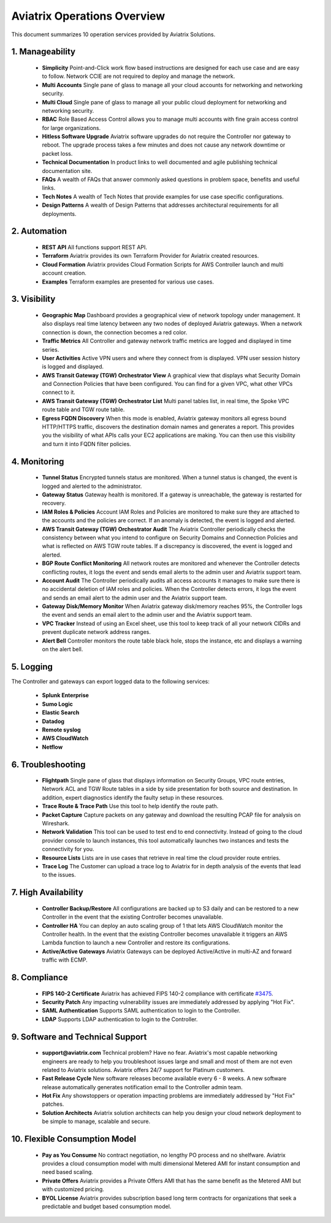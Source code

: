 ﻿.. meta::
  :description: Aviatrix Product Operations Overview
  :keywords: cloud networking, aviatrix, OpenVPN®, SSL VPN, AWS Transit Gateway, Global Transit Network, site2cloud


=============================================
Aviatrix Operations Overview
=============================================

This document summarizes 10 operation services provided by Aviatrix Solutions. 

|aviatrix_dashboard|

1. Manageability
------------------

 - **Simplicity** Point-and-Click work flow based instructions are designed for each use case and are easy to follow. Network CCIE are not required to deploy and manage the network. 
 - **Multi Accounts** Single pane of glass to manage all your cloud accounts for networking and networking security. 
 - **Multi Cloud** Single pane of glass to manage all your public cloud deployment for networking and networking security.
 - **RBAC** Role Based Access Control allows you to manage multi accounts with fine grain access control for large organizations.
 - **Hitless Software Upgrade** Aviatrix software upgrades do not require the Controller nor gateway to reboot. The upgrade process takes a few minutes and does not cause any network downtime or packet loss. 
 - **Technical Documentation** In product links to well documented and agile publishing technical documentation site. 
 - **FAQs** A wealth of FAQs that answer commonly asked questions in problem space, benefits and useful links. 
 - **Tech Notes** A wealth of Tech Notes that provide examples for use case specific configurations.
 - **Design Patterns** A wealth of Design Patterns that addresses architectural requirements for all deployments. 


2. Automation
----------------

 - **REST API** All functions support REST API.
 - **Terraform** Aviatrix provides its own Terraform Provider for Aviatrix created resources.  
 - **Cloud Formation** Aviatrix provides Cloud Formation Scripts for AWS Controller launch and multi account creation. 
 - **Examples** Terraform examples are presented for various use cases.

3. Visibility
----------------

 - **Geographic Map** Dashboard provides a geographical view of network topology under management. It also displays real time latency between any two nodes of deployed Aviatrix gateways. When a network connection is down, the connection becomes a red color.
 - **Traffic Metrics** All Controller and gateway network traffic metrics are logged and displayed in time series.
 - **User Activities** Active VPN users and where they connect from is displayed. VPN user session history is logged and displayed.
 - **AWS Transit Gateway (TGW) Orchestrator View** A graphical view that displays what Security Domain and Connection Policies that have been configured. You can find for a given VPC, what other VPCs connect to it. 
 - **AWS Transit Gateway (TGW) Orchestrator List** Multi panel tables list, in real time, the Spoke VPC route table and TGW route table. 
 - **Egress FQDN Discovery** When this mode is enabled, Aviatrix gateway monitors all egress bound HTTP/HTTPS traffic, discovers the destination domain names and generates a report. This provides you the visibility of what APIs calls your EC2 applications are making. You can then use this visibility and turn it into FQDN filter policies.  


4. Monitoring
----------------

 - **Tunnel Status** Encrypted tunnels status are monitored. When a tunnel status is changed, the event is logged and alerted to the administrator. 
 - **Gateway Status** Gateway health is monitored. If a gateway is unreachable, the gateway is restarted for recovery.
 - **IAM Roles & Policies** Account IAM Roles and Policies are monitored to make sure they are attached to the accounts and the policies are correct. If an anomaly is detected, the event is logged and alerted. 
 - **AWS Transit Gateway (TGW) Orchestrator Audit** The Aviatrix Controller periodically checks the consistency between what you intend to configure on Security Domains and Connection Policies and what is reflected on AWS TGW route tables. If a discrepancy is discovered, the event is logged and alerted.
 - **BGP Route Conflict Monitoring** All network routes are monitored and whenever the Controller detects conflicting routes, it logs the event and sends email alerts to the admin user and Aviatrix support team.
 - **Account Audit** The Controller periodically audits all access accounts it manages to make sure there is no accidental deletion of IAM roles and policies. When the Controller detects errors, it logs the event and sends an email alert to the admin user and the Aviatrix support team. 
 - **Gateway Disk/Memory Monitor** When Aviatrix gateway disk/memory reaches 95%, the Controller logs the event and sends an email alert to the admin user and the Aviatrix support team.
 - **VPC Tracker** Instead of using an Excel sheet, use this tool to keep track of all your network CIDRs and prevent duplicate network address ranges. 
 - **Alert Bell** Controller monitors the route table black hole, stops the instance, etc and displays a warning on the alert bell. 

5. Logging
-------------

The Controller and gateways can export logged data to the following services:

 - **Splunk Enterprise**
 - **Sumo Logic**
 - **Elastic Search**
 - **Datadog**
 - **Remote syslog**
 - **AWS CloudWatch**
 - **Netflow**


6. Troubleshooting
---------------------
 - **Flightpath** Single pane of glass that displays information on Security Groups, VPC route entries, Network ACL and TGW Route tables in a side by side presentation for both source and destination. In addition, expert diagnostics identify the faulty setup in these resources. 
 - **Trace Route & Trace Path** Use this tool to help identify the route path. 
 - **Packet Capture** Capture packets on any gateway and download the resulting PCAP file for analysis on Wireshark.
 - **Network Validation** This tool can be used to test end to end connectivity. Instead of going to the cloud provider console to launch instances, this tool automatically launches two instances and tests the connectivity for you.  
 - **Resource Lists** Lists are in use cases that retrieve in real time the cloud provider route entries. 
 - **Trace Log** The Customer can upload a trace log to Aviatrix for in depth analysis of the events that lead to the issues. 

7. High Availability
----------------------

 - **Controller Backup/Restore** All configurations are backed up to S3 daily and can be restored to a new Controller in the event that the existing Controller becomes unavailable. 
 - **Controller HA** You can deploy an auto scaling group of 1 that lets AWS CloudWatch monitor the Controller health. In the event that the existing Controller becomes unavailable it triggers an AWS Lambda function to launch a new Controller and restore its configurations. 
 - **Active/Active Gateways** Aviatrix Gateways can be deployed Active/Active in multi-AZ and forward traffic with ECMP. 


8. Compliance
--------------

 - **FIPS 140-2 Certificate** Aviatrix has achieved FIPS 140-2 compliance with certificate `#3475 <https://csrc.nist.gov/Projects/cryptographic-module-validation-program/Certificate/3475>`_.
 - **Security Patch** Any impacting vulnerability issues are immediately addressed by applying "Hot Fix".
 - **SAML Authentication** Supports SAML authentication to login to the Controller. 
 - **LDAP** Supports LDAP authentication to login to the Controller. 
 
9. Software and Technical Support
------------------------------------

 - **support@aviatrix.com** Technical problem? Have no fear. Aviatrix's most capable networking engineers are ready to help you troubleshoot issues large and small and most of them are not even related to Aviatrix solutions. Aviatrix offers 24/7 support for Platinum customers.
 - **Fast Release Cycle** New software releases become available every 6 - 8 weeks. A new software release automatically generates notification email to the Controller admin team.
 - **Hot Fix** Any showstoppers or operation impacting problems are immediately addressed by "Hot Fix" patches. 
 - **Solution Architects** Aviatrix solution architects can help you design your cloud network deployment to be simple to manage, scalable and secure. 

10. Flexible Consumption Model
--------------------------------
 - **Pay as You Consume** No contract negotiation, no lengthy PO process and no shelfware. Aviatrix provides a cloud consumption model with multi dimensional Metered AMI for instant consumption and need based scaling.
 - **Private Offers** Aviatrix provides a Private Offers AMI that has the same benefit as the Metered AMI but with customized pricing.  
 - **BYOL License** Aviatrix provides subscription based long term contracts for organizations that seek a predictable and budget based consumption model. 


.. |aviatrix_dashboard| image:: aviatrix_operations_media/aviatrix_dashboard.png
   :scale: 30%


.. add in the disqus tag

.. disqus::
